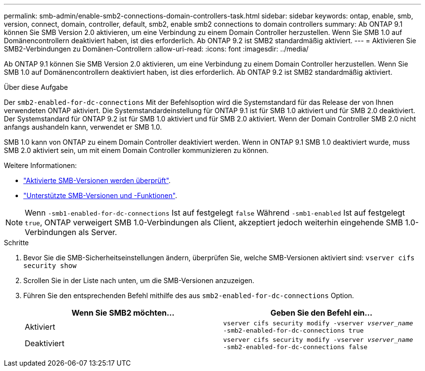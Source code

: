 ---
permalink: smb-admin/enable-smb2-connections-domain-controllers-task.html 
sidebar: sidebar 
keywords: ontap, enable, smb, version, connect, domain, controller, default, smb2, enable smb2 connections to domain controllers 
summary: Ab ONTAP 9.1 können Sie SMB Version 2.0 aktivieren, um eine Verbindung zu einem Domain Controller herzustellen. Wenn Sie SMB 1.0 auf Domänencontrollern deaktiviert haben, ist dies erforderlich. Ab ONTAP 9.2 ist SMB2 standardmäßig aktiviert. 
---
= Aktivieren Sie SMB2-Verbindungen zu Domänen-Controllern
:allow-uri-read: 
:icons: font
:imagesdir: ../media/


[role="lead"]
Ab ONTAP 9.1 können Sie SMB Version 2.0 aktivieren, um eine Verbindung zu einem Domain Controller herzustellen. Wenn Sie SMB 1.0 auf Domänencontrollern deaktiviert haben, ist dies erforderlich. Ab ONTAP 9.2 ist SMB2 standardmäßig aktiviert.

.Über diese Aufgabe
Der `smb2-enabled-for-dc-connections` Mit der Befehlsoption wird die Systemstandard für das Release der von Ihnen verwendeten ONTAP aktiviert. Die Systemstandardeinstellung für ONTAP 9.1 ist für SMB 1.0 aktiviert und für SMB 2.0 deaktiviert. Der Systemstandard für ONTAP 9.2 ist für SMB 1.0 aktiviert und für SMB 2.0 aktiviert. Wenn der Domain Controller SMB 2.0 nicht anfangs aushandeln kann, verwendet er SMB 1.0.

SMB 1.0 kann von ONTAP zu einem Domain Controller deaktiviert werden. Wenn in ONTAP 9.1 SMB 1.0 deaktiviert wurde, muss SMB 2.0 aktiviert sein, um mit einem Domain Controller kommunizieren zu können.

Weitere Informationen:

* link:../smb-config/verify-enabled-versions-task.html["Aktivierte SMB-Versionen werden überprüft"].
* link:supported-versions-functionality-concept.html["Unterstützte SMB-Versionen und -Funktionen"].


[NOTE]
====
Wenn `-smb1-enabled-for-dc-connections` Ist auf festgelegt `false` Während `-smb1-enabled` Ist auf festgelegt `true`, ONTAP verweigert SMB 1.0-Verbindungen als Client, akzeptiert jedoch weiterhin eingehende SMB 1.0-Verbindungen als Server.

====
.Schritte
. Bevor Sie die SMB-Sicherheitseinstellungen ändern, überprüfen Sie, welche SMB-Versionen aktiviert sind: `vserver cifs security show`
. Scrollen Sie in der Liste nach unten, um die SMB-Versionen anzuzeigen.
. Führen Sie den entsprechenden Befehl mithilfe des aus `smb2-enabled-for-dc-connections` Option.
+
|===
| Wenn Sie SMB2 möchten... | Geben Sie den Befehl ein... 


 a| 
Aktiviert
 a| 
`vserver cifs security modify -vserver _vserver_name_ -smb2-enabled-for-dc-connections true`



 a| 
Deaktiviert
 a| 
`vserver cifs security modify -vserver _vserver_name_ -smb2-enabled-for-dc-connections false`

|===

